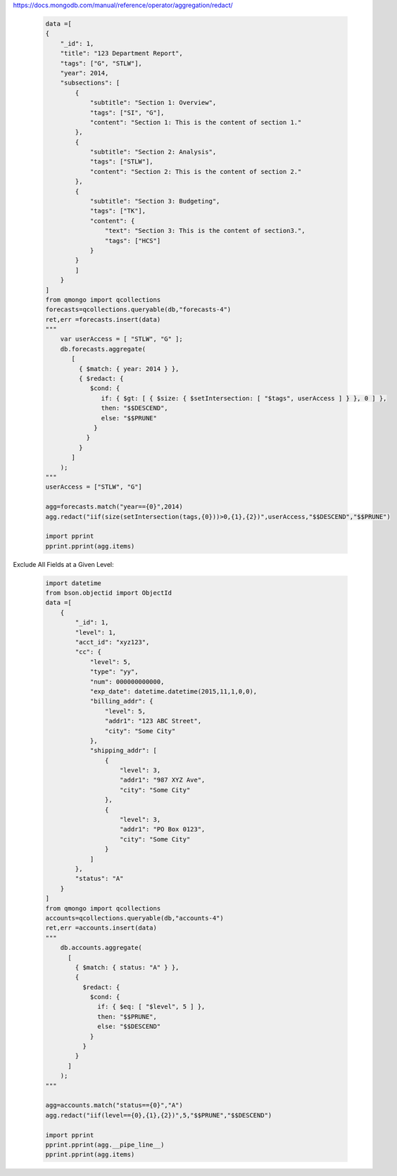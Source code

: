 https://docs.mongodb.com/manual/reference/operator/aggregation/redact/

    ..  code-block::

        data =[
        {
            "_id": 1,
            "title": "123 Department Report",
            "tags": ["G", "STLW"],
            "year": 2014,
            "subsections": [
                {
                    "subtitle": "Section 1: Overview",
                    "tags": ["SI", "G"],
                    "content": "Section 1: This is the content of section 1."
                },
                {
                    "subtitle": "Section 2: Analysis",
                    "tags": ["STLW"],
                    "content": "Section 2: This is the content of section 2."
                },
                {
                    "subtitle": "Section 3: Budgeting",
                    "tags": ["TK"],
                    "content": {
                        "text": "Section 3: This is the content of section3.",
                        "tags": ["HCS"]
                    }
                }
                ]
            }
        ]
        from qmongo import qcollections
        forecasts=qcollections.queryable(db,"forecasts-4")
        ret,err =forecasts.insert(data)
        """
            var userAccess = [ "STLW", "G" ];
            db.forecasts.aggregate(
               [
                 { $match: { year: 2014 } },
                 { $redact: {
                    $cond: {
                       if: { $gt: [ { $size: { $setIntersection: [ "$tags", userAccess ] } }, 0 ] },
                       then: "$$DESCEND",
                       else: "$$PRUNE"
                     }
                   }
                 }
               ]
            );
        """
        userAccess = ["STLW", "G"]

        agg=forecasts.match("year=={0}",2014)
        agg.redact("iif(size(setIntersection(tags,{0}))>0,{1},{2})",userAccess,"$$DESCEND","$$PRUNE")

        import pprint
        pprint.pprint(agg.items)

Exclude All Fields at a Given Level:

    .. code-block::

        import datetime
        from bson.objectid import ObjectId
        data =[
            {
                "_id": 1,
                "level": 1,
                "acct_id": "xyz123",
                "cc": {
                    "level": 5,
                    "type": "yy",
                    "num": 000000000000,
                    "exp_date": datetime.datetime(2015,11,1,0,0),
                    "billing_addr": {
                        "level": 5,
                        "addr1": "123 ABC Street",
                        "city": "Some City"
                    },
                    "shipping_addr": [
                        {
                            "level": 3,
                            "addr1": "987 XYZ Ave",
                            "city": "Some City"
                        },
                        {
                            "level": 3,
                            "addr1": "PO Box 0123",
                            "city": "Some City"
                        }
                    ]
                },
                "status": "A"
            }
        ]
        from qmongo import qcollections
        accounts=qcollections.queryable(db,"accounts-4")
        ret,err =accounts.insert(data)
        """
            db.accounts.aggregate(
              [
                { $match: { status: "A" } },
                {
                  $redact: {
                    $cond: {
                      if: { $eq: [ "$level", 5 ] },
                      then: "$$PRUNE",
                      else: "$$DESCEND"
                    }
                  }
                }
              ]
            );
        """

        agg=accounts.match("status=={0}","A")
        agg.redact("iif(level=={0},{1},{2})",5,"$$PRUNE","$$DESCEND")

        import pprint
        pprint.pprint(agg.__pipe_line__)
        pprint.pprint(agg.items)
